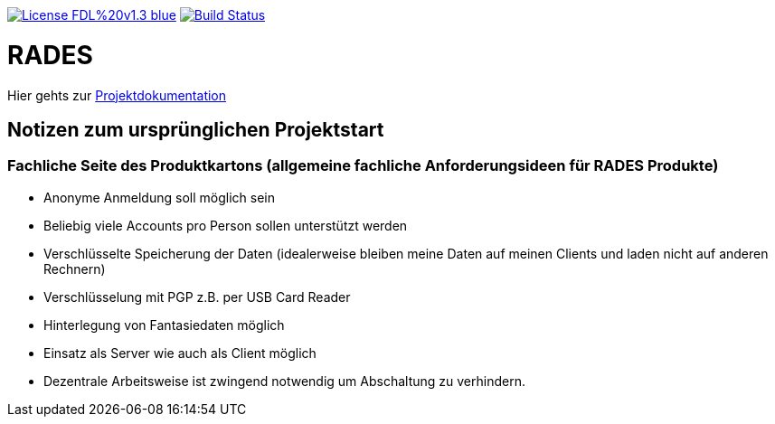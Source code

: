 [#status]
image:https://img.shields.io/badge/License-FDL%20v1.3-blue.svg[link="https://www.gnu.org/licenses/fdl-1.3"]
image:https://travis-ci.org/PIUGroup/rades.svg?branch=master["Build Status", link="https://travis-ci.org/PIUGroup/rades"]

# RADES




Hier gehts zur link:https://PIUGroup.github.io/rades/[Projektdokumentation]

## Notizen zum ursprünglichen Projektstart

### Fachliche Seite des Produktkartons (allgemeine fachliche Anforderungsideen für RADES Produkte)
* Anonyme Anmeldung soll möglich sein
* Beliebig viele Accounts pro Person sollen unterstützt werden
* Verschlüsselte Speicherung der Daten (idealerweise bleiben meine Daten auf meinen Clients und laden nicht auf anderen Rechnern)
* Verschlüsselung mit PGP z.B. per USB Card Reader
* Hinterlegung von Fantasiedaten möglich
* Einsatz als Server wie auch als Client möglich
* Dezentrale Arbeitsweise ist zwingend notwendig um Abschaltung zu verhindern.


